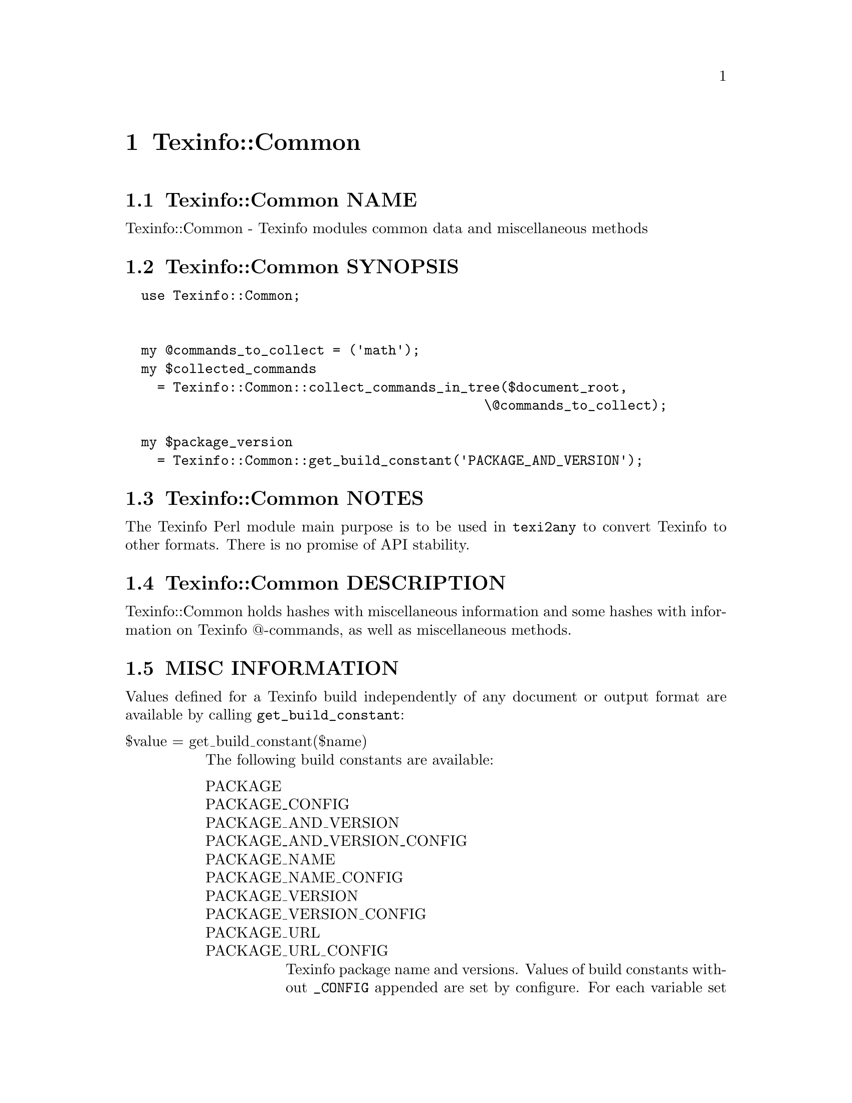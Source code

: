 @node Texinfo@asis{::}Common
@chapter Texinfo::Common

@node Texinfo@asis{::}Common NAME
@section Texinfo::Common NAME

Texinfo::Common - Texinfo modules common data and miscellaneous methods

@node Texinfo@asis{::}Common SYNOPSIS
@section Texinfo::Common SYNOPSIS

@verbatim
  use Texinfo::Common;


  my @commands_to_collect = ('math');
  my $collected_commands
    = Texinfo::Common::collect_commands_in_tree($document_root,
                                             \@commands_to_collect);

  my $package_version
    = Texinfo::Common::get_build_constant('PACKAGE_AND_VERSION');
@end verbatim

@node Texinfo@asis{::}Common NOTES
@section Texinfo::Common NOTES

The Texinfo Perl module main purpose is to be used in @code{texi2any} to convert
Texinfo to other formats.  There is no promise of API stability.

@node Texinfo@asis{::}Common DESCRIPTION
@section Texinfo::Common DESCRIPTION

Texinfo::Common holds hashes with miscellaneous information and some
hashes with information on Texinfo @@-commands, as well as miscellaneous
methods.

@node Texinfo@asis{::}Common MISC INFORMATION
@section MISC INFORMATION

Values defined for a Texinfo build independently of any document or
output format are available by calling @code{get_build_constant}:

@table @asis
@item $value = get_build_constant($name)
@anchor{Texinfo@asis{::}Common $value = get_build_constant($name)}

The following build constants are available:

@table @asis
@item PACKAGE
@anchor{Texinfo@asis{::}Common PACKAGE}

@item PACKAGE_CONFIG
@anchor{Texinfo@asis{::}Common PACKAGE_CONFIG}

@item PACKAGE_AND_VERSION
@anchor{Texinfo@asis{::}Common PACKAGE_AND_VERSION}

@item PACKAGE_AND_VERSION_CONFIG
@anchor{Texinfo@asis{::}Common PACKAGE_AND_VERSION_CONFIG}

@item PACKAGE_NAME
@anchor{Texinfo@asis{::}Common PACKAGE_NAME}

@item PACKAGE_NAME_CONFIG
@anchor{Texinfo@asis{::}Common PACKAGE_NAME_CONFIG}

@item PACKAGE_VERSION
@anchor{Texinfo@asis{::}Common PACKAGE_VERSION}

@item PACKAGE_VERSION_CONFIG
@anchor{Texinfo@asis{::}Common PACKAGE_VERSION_CONFIG}

@item PACKAGE_URL
@anchor{Texinfo@asis{::}Common PACKAGE_URL}

@item PACKAGE_URL_CONFIG
@anchor{Texinfo@asis{::}Common PACKAGE_URL_CONFIG}

Texinfo package name and versions.  Values of build constants without
@code{_CONFIG} appended are set by configure.  For each variable set by
configure there is another one with @code{_CONFIG} appended
to the name set to the same value, to match the name of the macros set in
C.  So, for example @code{PACKAGE_VERSION_CONFIG} value is the same as
@code{PACKAGE_VERSION}, set to the @code{PACKAGE_VERSION} value set by configure.

@end table

@end table

Hashes are defined as @code{our} variables, and are therefore available
outside of the module.

@table @asis
@item %document_settable_at_commands
@anchor{Texinfo@asis{::}Common %document_settable_at_commands}

Keys are customization options corresponding to @@-commands.  For example
@code{frenchspacing} or @code{footnotestyle}.

@item %null_device_file
@anchor{Texinfo@asis{::}Common %null_device_file}

Keys are null devices names, such as @code{/dev/null} or @code{NUL}.

@item %texinfo_output_formats
@anchor{Texinfo@asis{::}Common %texinfo_output_formats}
@cindex @code{%texinfo_output_formats}

Cannonical output formats that have associated conditionals.  In
practice corresponds to @code{format_raw} @code{%block_commands} plus @code{info}
and @code{plaintext}.

@end table

@node Texinfo@asis{::}Common @@-COMMAND INFORMATION
@section @@-COMMAND INFORMATION

Hashes are defined as @code{our} variables, and are therefore available
outside of the module.

The key of the hashes are @@-command names without the @@.  The
following hashes are available:

@table @asis
@item %all_commands
@anchor{Texinfo@asis{::}Common %all_commands}
@cindex @code{%all_commands}

All the @@-commands.

@item %def_aliases
@anchor{Texinfo@asis{::}Common %def_aliases}

@item %def_no_var_arg_commands
@anchor{Texinfo@asis{::}Common %def_no_var_arg_commands}
@cindex @code{%def_aliases}
@cindex @code{%def_no_var_arg_commands}

@code{%def_aliases} associates an aliased command to the original command, for
example @code{defun} is associated to @code{deffn}.

@code{%def_no_var_arg_commands} associates a definition command name with
a true value if the @emph{argument} on the definition command line can contain
non-metasyntactic variables.  For instance, it is true for @code{deftypevr}
but false for @code{defun}, since @code{@@defun} @emph{argument} is supposed to contain
metasyntactic variables only.

@item %small_block_associated_command
@anchor{Texinfo@asis{::}Common %small_block_associated_command}
@cindex @code{%small_block_associated_command}

Associate small command like @code{smallexample} to the regular command
@code{example}.

@end table

@node Texinfo@asis{::}Common METHODS
@section Texinfo::Common METHODS

Two methods are exported in the default case for Texinfo modules messages
translation in the Uniforum gettext framework, @code{__} and @code{__p}.

The Texinfo tree and Texinfo tree elements used in argument of some functions
are documented in @ref{Texinfo@asis{::}Parser TEXINFO TREE}.  When customization
information is needed, an object that defines @code{set_conf} and/or @code{get_conf} is
expected, for example a converter inheriting from
@code{Texinfo::Convert::Converter}, see @ref{Texinfo@asis{::}Convert@asis{::}Converter Getting and
setting customization variables}.

@table @asis
@item $translated_string = __($msgid)
@anchor{Texinfo@asis{::}Common $translated_string = __($msgid)}

@item $translated_string = __p($msgctxt, $msgid)
@anchor{Texinfo@asis{::}Common $translated_string = __p($msgctxt@comma{} $msgid)}

Returns the @emph{$msgid} string translated in the Texinfo messages text domain.
@code{__p} can be used instead of @code{__} to pass a @emph{$msgctxt} context string to
provide translators with information on the string context when the string is
short or if the translation could depend on the context. @code{__} corresponds to
the @code{gettext} function and @code{__p} to the @code{pgettext} function.

It is not advised to use those functions in user-defined code.  It is not
practical either, as the translatable strings marked by @code{__} or @code{__p} need to
be collected and added to the Texinfo messages domain.  This facility could
only be used in user-defined code with translatable strings already present in
the domain anyway.  In fact, these functions are documented mainly because they
are automatically exported.

See @url{https://metacpan.org/pod/Locale::Messages, Locale::Messages},
@url{https://www.gnu.org/software/gettext/manual/html_node/gettext.html, @code{gettext} C interface},
@url{https://www.gnu.org/software/gettext/manual/html_node/Perl.html, Perl in GNU Gettext}.
For translation of strings in output, see @ref{Texinfo@asis{::}Translations NAME,, Texinfo::Translations}.

@item collect_commands_in_tree($tree, $commands_list)
@anchor{Texinfo@asis{::}Common collect_commands_in_tree($tree@comma{} $commands_list)}
@cindex @code{collect_commands_in_tree}

Returns a hash reference with keys @@-commands names specified
in the @emph{$commands_list} array reference and values arrays of
tree elements corresponding to those @@-command found in @emph{$tree}
by traversing the tree.

@item collect_commands_list_in_tree($tree, $commands_list)
@anchor{Texinfo@asis{::}Common collect_commands_list_in_tree($tree@comma{} $commands_list)}
@cindex @code{collect_commands_list_in_tree}

Return a list reference containing the tree elements corresponding
to the @@-commands names specified in the @emph{$commands_list} found
in @emph{$tree} by traversing the tree.  The order of the @@-commands
should be kept.

@item $encoding_name = element_associated_processing_encoding($element)
@anchor{Texinfo@asis{::}Common $encoding_name = element_associated_processing_encoding($element)}
@cindex @code{element_associated_processing_encoding}

Returns the encoding name that can be used for decoding derived
from the encoding that was set where @emph{$element} appeared.

@item $result = element_is_inline($element, $check_current)
@anchor{Texinfo@asis{::}Common $result = element_is_inline($element@comma{} $check_current)}
@cindex @code{element_is_inline}

Return true if the element passed in argument is in running text
context.  If the optional @emph{$check_current} argument is set,
check the element itself, in addition to the parent context.

@item ($encoded_file_name, $encoding) = encode_file_name($file_name, $input_encoding)
@anchor{Texinfo@asis{::}Common ($encoded_file_name@comma{} $encoding) = encode_file_name($file_name@comma{} $input_encoding)}

Encode the @emph{$file_name} text string to a binary string @emph{$encoded_file_name}
based on @emph{$input_encoding}.  Also returns the @emph{$encoding} name actually
used which may have undergone some normalization.  This function is mostly
a wrapper around @url{https://metacpan.org/pod/Encode#encode, Encode Encode::encode} which avoids calling the module if not
needed.  Do nothing if @emph{$input_encoding} is @code{undef}.

@item $text = enumerate_item_representation($specification, $number)
@anchor{Texinfo@asis{::}Common $text = enumerate_item_representation($specification@comma{} $number)}
@cindex @code{enumerate_item_representation}

This function returns the number or letter correponding to item
number @emph{$number} for an @code{@@enumerate} specification @emph{$specification},
appearing on an @code{@@enumerate} line.  For example

@verbatim
  enumerate_item_representation('c', 3)
@end verbatim

is @code{e}.

@item $command = find_parent_root_command($object, $tree_element)
@anchor{Texinfo@asis{::}Common $command = find_parent_root_command($object@comma{} $tree_element)}
@cindex @code{find_parent_root_command}

Find the parent root command (sectioning command or node) of a tree element.
The @emph{$object} argument is optional, its @code{global_commands} field is used
to continue through @code{@@insertcopying} if in a @code{@@copying}.

@item $entry_content_element = index_content_element($element, $prefer_reference_element)
@anchor{Texinfo@asis{::}Common $entry_content_element = index_content_element($element@comma{} $prefer_reference_element)}

Return a Texinfo tree element corresponding to the content of the index
entry associated to @emph{$element}.  If @emph{$prefer_reference_element} is set,
prefer an untranslated element.  If the element is an index command like
@code{@@cindex} or an @code{@@ftable} @code{@@item}, the content element is the argument
of the command.  If the element is a definition line, the index entry
element is based on the name and class.

@item $encoding = input_file_name_encoding($name_encoding, $doc_encoding_for_input_file_name, $locale_encoding, $document, $input_file_encoding)
@anchor{Texinfo@asis{::}Common $encoding = input_file_name_encoding($name_encoding@comma{} $doc_encoding_for_input_file_name@comma{} $locale_encoding@comma{} $document@comma{} $input_file_encoding)}
@cindex @code{input_file_encoding}

Returns the encoding assumed for input file names.
@emph{$name_encoding} is used as encoding name if defined. If
@emph{$doc_encoding_for_input_file_name} is set, the encoding is based on the input
file content encoding, otherwise @emph{$locale_encoding} is used.  The @emph{$document}
argument is an optional Texinfo parsed document used to get the input document
content encoding.  The @emph{$input_file_encoding} argument is optional, it will be
used in priority if the the encoding is based on the input file encoding.  If
@emph{$input_file_encoding} is not given, it is recommended to pass @emph{$document},
otherwise there is no way to determine the input document content encoding.

@item $result = is_content_empty($tree, $do_not_ignore_index_entries)
@anchor{Texinfo@asis{::}Common $result = is_content_empty($tree@comma{} $do_not_ignore_index_entries)}
@cindex @code{is_content_empty}

Return true if the @emph{$tree} has content that could be formatted.
@emph{$do_not_ignore_index_entries} is optional.  If set, index entries
are considered to be formatted.

@item $file = locate_include_file($customization_information, $file_path)
@anchor{Texinfo@asis{::}Common $file = locate_include_file($customization_information@comma{} $file_path)}
@cindex @code{locate_include_file}

Locate @emph{$file_path}.  If @emph{$file_path} is an absolute path or has @code{.}
or @code{..} in the path directories it is checked that the path exists and is a
file.  Otherwise, the file name in @emph{$file_path} is located in include
directories also used to find texinfo files included in Texinfo documents.
@emph{$file_path} should be a binary string.  @code{undef} is returned if the file was
not found, otherwise the file found is returned as a binary string.

@item ($index_entry, $index_info) = lookup_index_entry($index_entry_info, $indices_information)
@anchor{Texinfo@asis{::}Common ($index_entry@comma{} $index_info) = lookup_index_entry($index_entry_info@comma{} $indices_information)}

Returns an @emph{$index_entry} hash based on the @emph{$index_entry_info} and
@emph{$indices_information}.  Also returns the @emph{$index_info} hash with information on
the index associated to the index entry.  @emph{$index_entry_info} should be
an array reference with an index name as first element and the index entry number
in that index (1-based) as second element.  In general, the @emph{$index_entry_info}
is an @ref{Texinfo@asis{::}Parser index_entry,, @code{extra} @emph{index_entry}} associated to an element.

The @emph{$index_entry} hash is described in @ref{Texinfo@asis{::}Document index_entries}.  The
@emph{$index_info} hash is described in @ref{Texinfo@asis{::}Document $indices_information = $document->indices_information(),, @code{Texinfo::Document::indices_information}}.

@item $normalized_name = normalize_top_node_name($node_string)
@anchor{Texinfo@asis{::}Common $normalized_name = normalize_top_node_name($node_string)}
@cindex @code{normalize_top_node_name}

Normalize the node name string given in argument, by normalizing
Top node case.

@item $result = replace_remove_list_element($array, $element, $replacement)
@anchor{Texinfo@asis{::}Common $result = replace_remove_list_element($array@comma{} $element@comma{} $replacement)}

Remove first occurence of @emph{$element} in the array reference @emph{$array}.
If the optional @emph{$replacement} argument is given, replace the @emph{$element}
by @emph{$replacement}.  Return the removed element, or @code{undef} if not found.

@item $level = section_level($section)
@anchor{Texinfo@asis{::}Common $level = section_level($section)}
@cindex @code{section_level}

Return numbered level of the tree sectioning element @emph{$section}, as modified by
raise/lowersections.

@item $element = set_global_document_command($customization_information, $global_commands_information, $cmdname, $command_location)
@anchor{Texinfo@asis{::}Common $element = set_global_document_command($customization_information@comma{} $global_commands_information@comma{} $cmdname@comma{} $command_location)}
@cindex @code{set_global_document_command}

Set the Texinfo customization variable corresponding to @emph{$cmdname} in
@emph{$customization_information}.  The @emph{$global_commands_information} should
contain information about global commands in a Texinfo document, typically obtained
from a parsed document @ref{Texinfo@asis{::}Document $commands = global_commands_information($document),, $document->global_commands_information()}.
@emph{$command_location} specifies where in the document the value should be taken from,
for commands that may appear more than once. The possibilities are:

@table @asis
@item last
@anchor{Texinfo@asis{::}Common last}

Set to the last value for the command.

@item preamble
@anchor{Texinfo@asis{::}Common preamble}

Set sequentially to the values in the Texinfo preamble.

@item preamble_or_first
@anchor{Texinfo@asis{::}Common preamble_or_first}

Set to the first value of the command if the first command is not
in the Texinfo preamble, else set as with @emph{preamble},
sequentially to the values in the Texinfo preamble.

@end table

The @emph{$element} returned is the last element that was used to set the
customization value, or @code{undef} if no customization value was found.

Notice that the only effect of this function is to set a customization
variable value, no @@-command side effects are run, no associated customization
variables are set.

@item $status = set_informative_command_value($customization_information, $element)
@anchor{Texinfo@asis{::}Common $status = set_informative_command_value($customization_information@comma{} $element)}
@cindex @code{set_informative_command_value}

Set the Texinfo customization option corresponding to the tree element
@emph{$element}.  The command associated to the tree element should be
a command that sets some information, such as @code{@@documentlanguage},
@code{@@contents} or @code{@@footnotestyle} for example.  Return true if the command
argument was found and the customization variable was set.

@item set_output_encoding($customization_information, $document)
@anchor{Texinfo@asis{::}Common set_output_encoding($customization_information@comma{} $document)}
@cindex @code{set_output_encoding}

If not already set, set @code{OUTPUT_ENCODING_NAME} based on input file
encoding.

@item set_output_perl_encoding($customization_information)
@anchor{Texinfo@asis{::}Common set_output_perl_encoding($customization_information)}
@cindex @code{set_output_perl_encoding}

Set @code{OUTPUT_PERL_ENCODING} based on @code{OUTPUT_ENCODING_NAME}.  In general,
@code{OUTPUT_PERL_ENCODING} should not be set directly by user-defined code such
that it corresponds to @code{OUTPUT_ENCODING_NAME}.

@item $split_contents = split_custom_heading_command_contents($element)
@anchor{Texinfo@asis{::}Common $split_contents = split_custom_heading_command_contents($element)}
@cindex @code{split_custom_heading_command_contents}

Split the @emph{$element} contents at @code{@@|} in at max three parts.
Return an element containing the split parts in contents, or @code{undef} if
the @emph{$element} has no useful content.  The input @emph{$element}
is supposed to be @code{$element->@{'contents'@}->[0]}
of @code{%Texinfo::Commands::heading_spec_commands} commands such as @code{@@everyheading}.

@item $status = valid_customization_option($name)
@anchor{Texinfo@asis{::}Common $status = valid_customization_option($name)}
@cindex @code{valid_option}

Return true if the @emph{$name} is a known customization option.

@item $status = valid_tree_transformation($name)
@anchor{Texinfo@asis{::}Common $status = valid_tree_transformation($name)}
@cindex @code{valid_tree_transformation}

Return true if the @emph{$name} is a known tree transformation name
that may be passed with @code{TREE_TRANSFORMATIONS} to modify a texinfo
tree.

@end table

@node Texinfo@asis{::}Common SEE ALSO
@section Texinfo::Common SEE ALSO

@ref{Texinfo@asis{::}Parser NAME,, Texinfo::Parser}, @ref{Texinfo@asis{::}Convert@asis{::}Converter NAME,, Texinfo::Convert::Converter} and @ref{Texinfo@asis{::}Report NAME,, Texinfo::Report}.

@node Texinfo@asis{::}Common AUTHOR
@section Texinfo::Common AUTHOR

Patrice Dumas, <pertusus@@free.fr>

@node Texinfo@asis{::}Common COPYRIGHT AND LICENSE
@section Texinfo::Common COPYRIGHT AND LICENSE

Copyright 2010- Free Software Foundation, Inc.  See the source file for
all copyright years.

This library is free software; you can redistribute it and/or modify
it under the terms of the GNU General Public License as published by
the Free Software Foundation; either version 3 of the License, or (at
your option) any later version.

